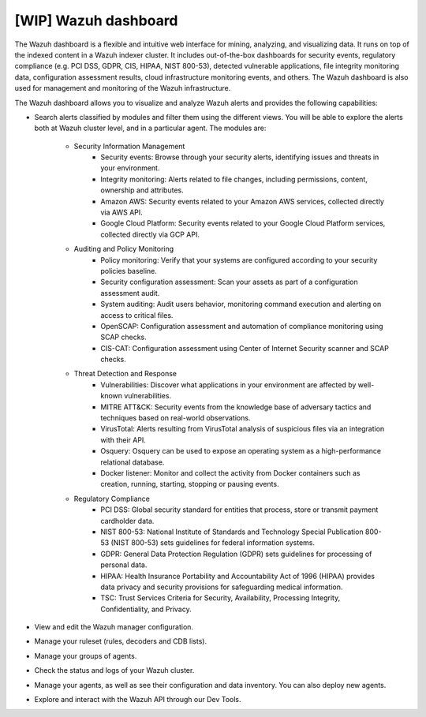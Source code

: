 .. Copyright (C) 2021 Wazuh, Inc.

.. _wazuh_dashboard:

[WIP] Wazuh dashboard
=====================

The Wazuh dashboard is a flexible and intuitive web interface for mining, analyzing, and visualizing data. It runs on top of the indexed content in a Wazuh indexer cluster.  It includes out-of-the-box dashboards for security events, regulatory compliance (e.g. PCI DSS, GDPR, CIS, HIPAA, NIST 800-53), detected vulnerable applications, file integrity monitoring data, configuration assessment results, cloud infrastructure monitoring events, and others. The Wazuh dashboard is also used for management and monitoring of the Wazuh infrastructure.

The Wazuh dashboard allows you to visualize and analyze Wazuh alerts and provides the following capabilities:

- Search alerts classified by modules and filter them using the different views. You will be able to explore the alerts both at Wazuh cluster level, and in a particular agent. The modules are:

    - Security Information Management
        - Security events: Browse through your security alerts, identifying issues and threats in your environment.
        - Integrity monitoring: Alerts related to file changes, including permissions, content, ownership and attributes.
        - Amazon AWS: Security events related to your Amazon AWS services, collected directly via AWS API.
        - Google Cloud Platform: Security events related to your Google Cloud Platform services, collected directly via GCP API.
    - Auditing and Policy Monitoring
        - Policy monitoring: Verify that your systems are configured according to your security policies baseline.
        - Security configuration assessment: Scan your assets as part of a configuration assessment audit.
        - System auditing: Audit users behavior, monitoring command execution and alerting on access to critical files.
        - OpenSCAP: Configuration assessment and automation of compliance monitoring using SCAP checks.
        - CIS-CAT: Configuration assessment using Center of Internet Security scanner and SCAP checks.
    - Threat Detection and Response
        - Vulnerabilities: Discover what applications in your environment are affected by well-known vulnerabilities.
        - MITRE ATT&CK: Security events from the knowledge base of adversary tactics and techniques based on real-world observations.
        - VirusTotal: Alerts resulting from VirusTotal analysis of suspicious files via an integration with their API.
        - Osquery: Osquery can be used to expose an operating system as a high-performance relational database.
        - Docker listener: Monitor and collect the activity from Docker containers such as creation, running, starting, stopping or pausing events.
    - Regulatory Compliance
        - PCI DSS: Global security standard for entities that process, store or transmit payment cardholder data.
        - NIST 800-53: National Institute of Standards and Technology Special Publication 800-53 (NIST 800-53) sets guidelines for federal information systems.
        - GDPR: General Data Protection Regulation (GDPR) sets guidelines for processing of personal data.
        - HIPAA: Health Insurance Portability and Accountability Act of 1996 (HIPAA) provides data privacy and security provisions for safeguarding medical information.
        - TSC: Trust Services Criteria for Security, Availability, Processing Integrity, Confidentiality, and Privacy.
- View and edit the Wazuh manager configuration.
- Manage your ruleset (rules, decoders and CDB lists).
- Manage your groups of agents.
- Check the status and logs of your Wazuh cluster.
- Manage your agents, as well as see their configuration and data inventory. You can also deploy new agents.
- Explore and interact with the Wazuh API through our Dev Tools.